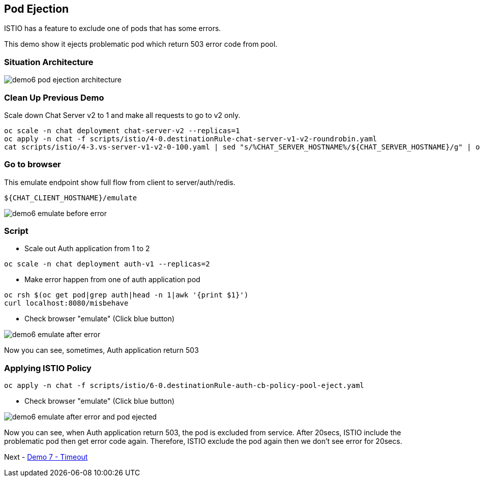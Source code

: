 Pod Ejection 
------------

ISTIO has a feature to exclude one of pods that has some errors.

This demo show it ejects problematic pod which return 503 error code from pool.



### Situation Architecture ###

image::./images/demo6_pod_ejection_architecture.png[]



### Clean Up Previous Demo ###

Scale down Chat Server v2 to 1 and make all requests to go to v2 only.
```
oc scale -n chat deployment chat-server-v2 --replicas=1
oc apply -n chat -f scripts/istio/4-0.destinationRule-chat-server-v1-v2-roundrobin.yaml
cat scripts/istio/4-3.vs-server-v1-v2-0-100.yaml | sed "s/%CHAT_SERVER_HOSTNAME%/${CHAT_SERVER_HOSTNAME}/g" | oc apply -f -
```


### Go to browser ###

This emulate endpoint show full flow from client to server/auth/redis.
```
${CHAT_CLIENT_HOSTNAME}/emulate
```

image::./images/demo6_emulate_before_error.png[]

### Script ###

- Scale out Auth application from 1 to 2
```
oc scale -n chat deployment auth-v1 --replicas=2
```

- Make error happen from one of auth application pod
```
oc rsh $(oc get pod|grep auth|head -n 1|awk '{print $1}')  
curl localhost:8080/misbehave
```

- Check browser "emulate" (Click blue button)

image::./images/demo6_emulate_after_error.png[]

Now you can see, sometimes, Auth application return 503 


### Applying ISTIO Policy ###
```
oc apply -n chat -f scripts/istio/6-0.destinationRule-auth-cb-policy-pool-eject.yaml 
```

- Check browser "emulate" (Click blue button)

image::./images/demo6_emulate_after_error_and_pod_ejected.png[]

Now you can see, when Auth application return 503, the pod is excluded from service. After 20secs, ISTIO include the problematic pod then get error code again. Therefore, ISTIO exclude the pod again then we don't see error for 20secs.


Next - link:./9.timeout.adoc[Demo 7 - Timeout]

